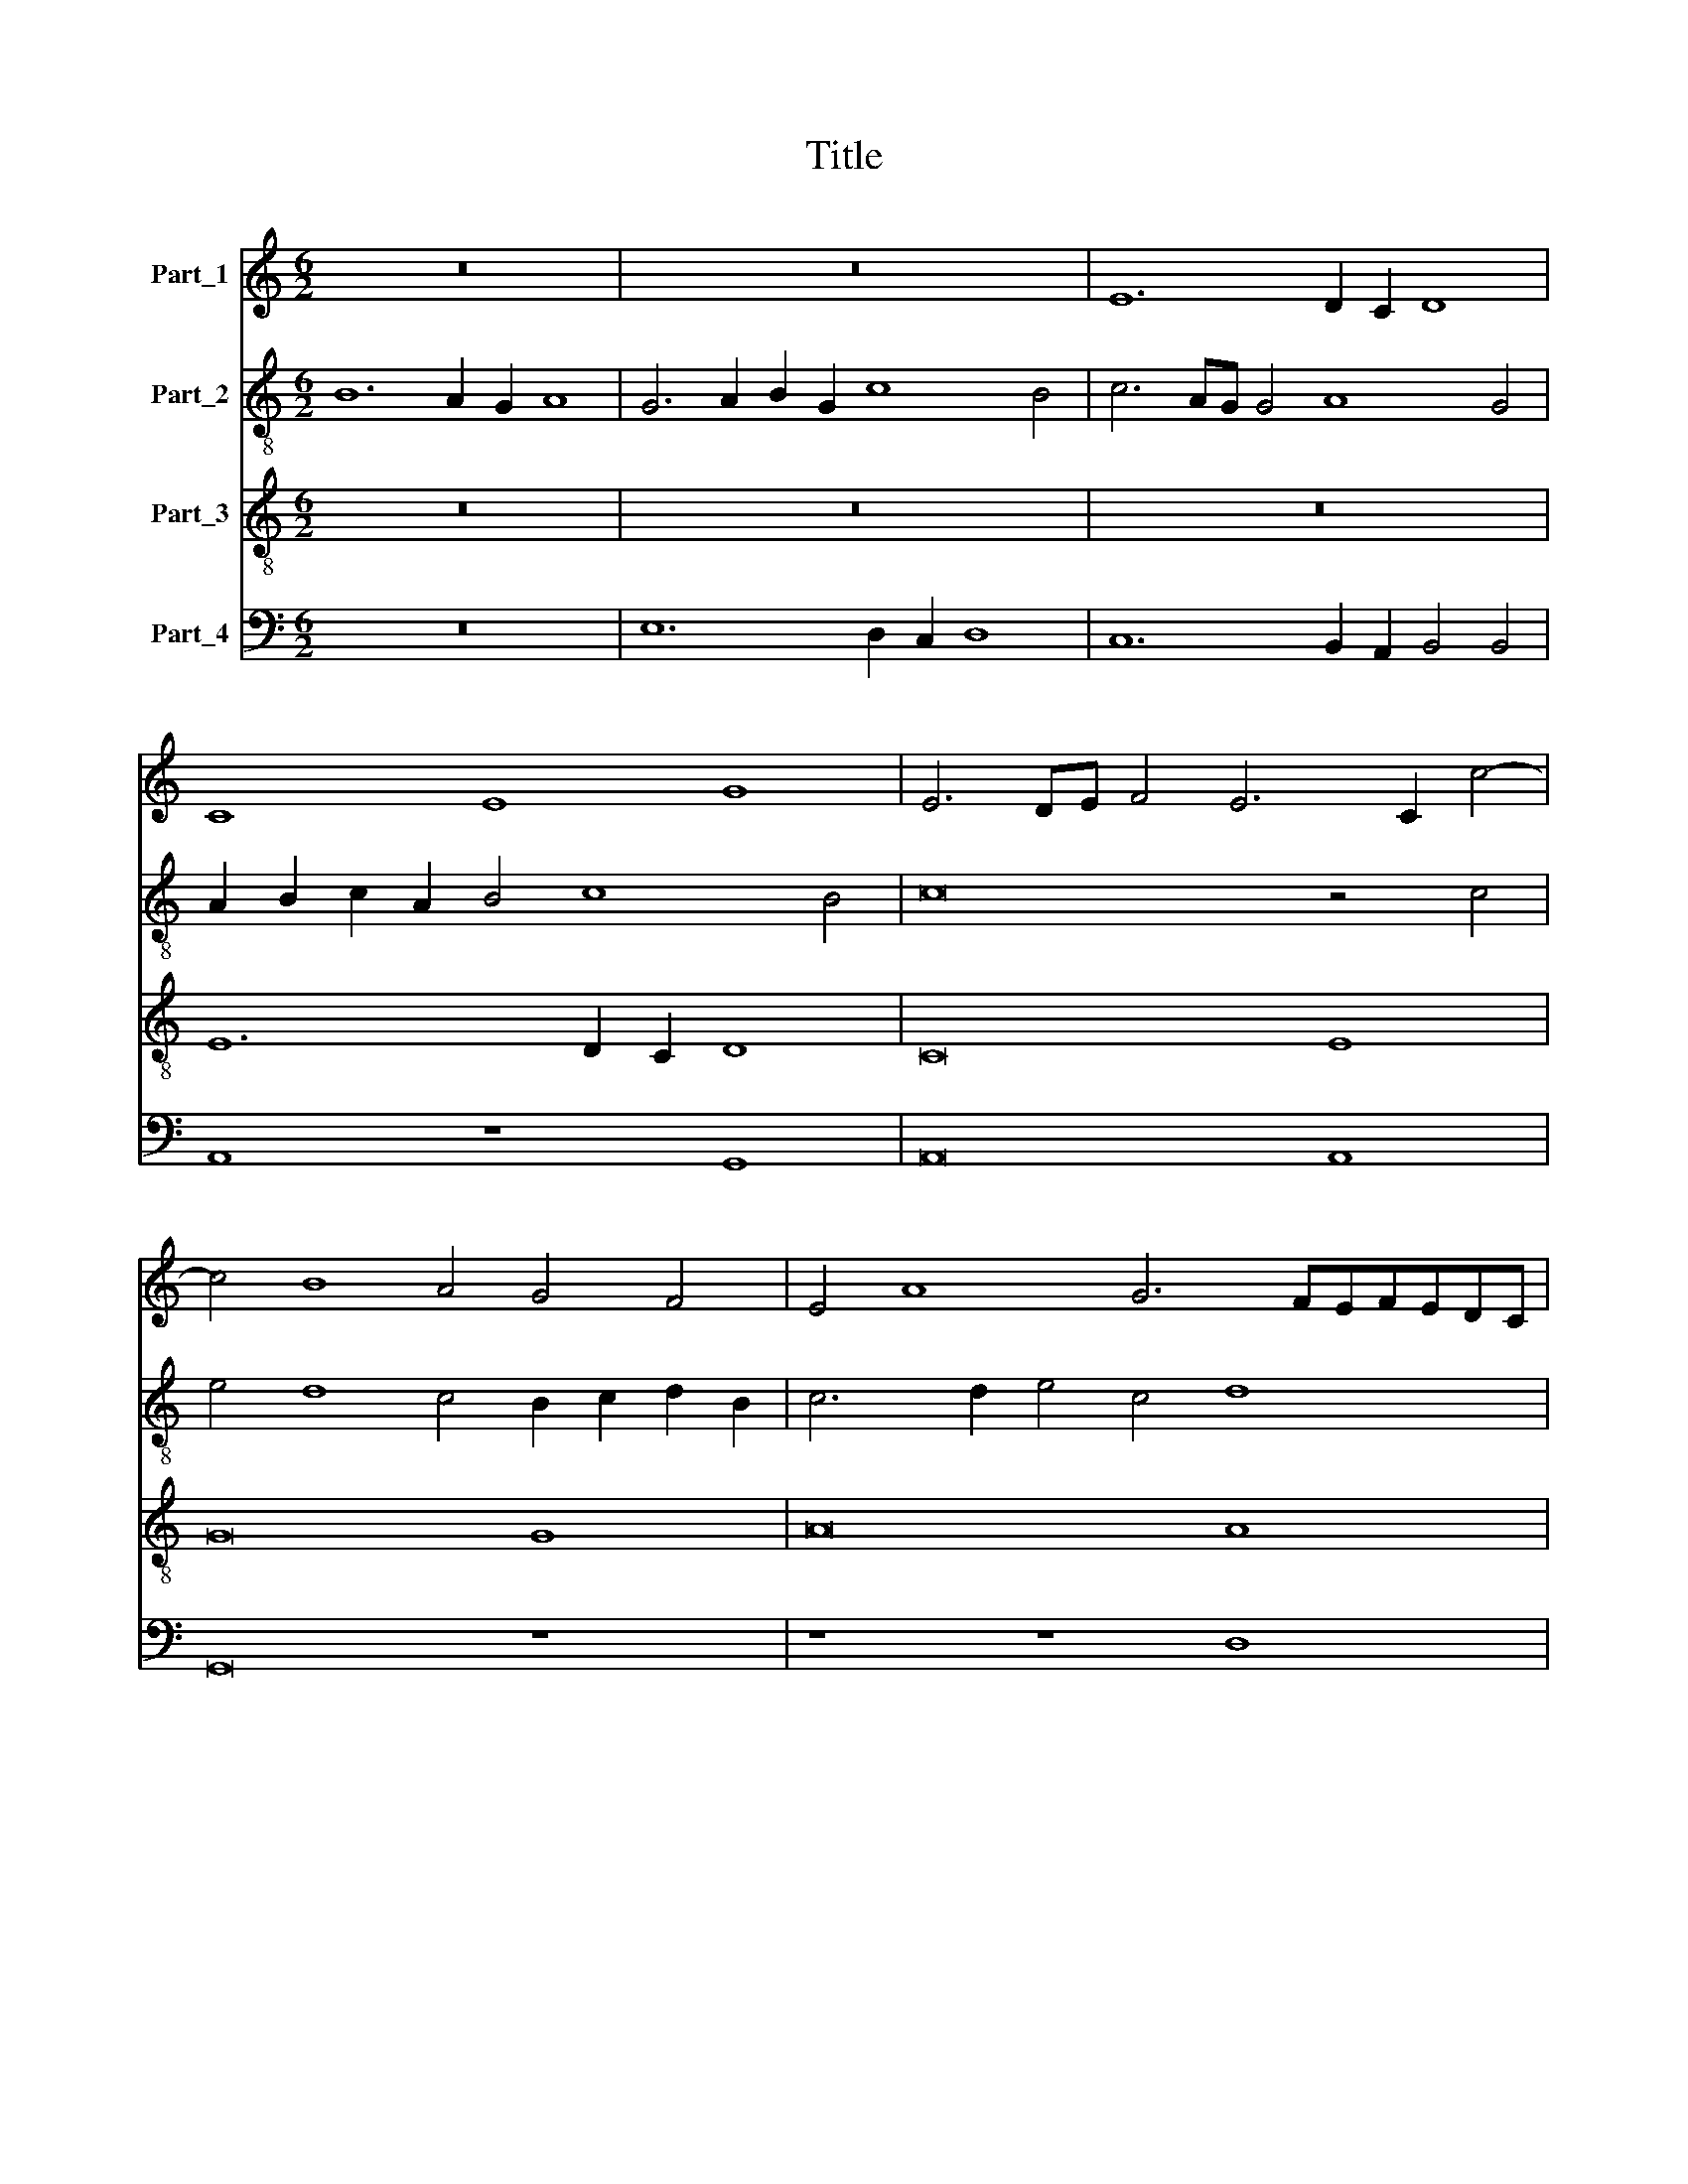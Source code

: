 X:1
T:Title
%%score 1 2 3 4
L:1/8
M:6/2
K:C
V:1 treble nm="Part_1"
V:2 treble-8 nm="Part_2"
V:3 treble-8 nm="Part_3"
V:4 bass nm="Part_4"
V:1
 z24 | z24 | E12 D2 C2 D8 | C8 E8 G8 | E6 DE F4 E6 C2 c4- | c4 B8 A4 G4 F4 | E4 A8 G6 FEFEDC | %7
 B,4 C8 B,4 C8- | C8 z4 E4 A4 A4 | G4 E6 F2 G6 C2 c4 | _B4 A4 B4 A8 G4 | A8 z4 G4 F8 | %12
 D4 E4 D4 E4 A,4 A4- | A2 G2 F6 E2 D2 C2 B,4 C4 | B,4 C8 B,2 A,2 C4 B,4 | z4 E4 F4 D4 E8 | %16
 D4 A4 B4 A4 d8 | c24 | z4 C4 E4 E4 F2 E2 D2 C2 | E8 z4 C4 E4 E4 | G8 z4 G4 A4 B4 | %21
 c4 C4 E4 E4 G2 F2 E2 D2 | C8 z4 F4 A4 A4 | c4 C4 E4 E4 G8 | A4 c6 B2 A2 G2 A4 A4 | G24 |] %26
V:2
 B12 A2 G2 A8 | G6 A2 B2 G2 c8 B4 | c6 AG G4 A8 G4 | A2 B2 c2 A2 B4 c8 B4 | c16 z4 c4 | %5
 e4 d8 c4 B2 c2 d2 B2 | c6 d2 e4 c4 d8 | z8 d8 e8- | e8 c8 d8 | B8 e8 e8 | d8 z8 d8 | c16 A8 | %12
 B16 c6 B2 | c4 d6 c2 B2 A2 G8- | G8 A8 G6 A2 | B2 G2 c8 B4 c6 B2 | A4 D2 E2 F2 G2 A8 G4 | %17
 A8 z4 E4 A4 A4 | c6 BA G4 c8 B4 | c8 C8 z8 | z4 G4 B4 B4 d8 | e8 c8 B8 | A4 F4 A4 A4 c8- | %23
 c4 B2 A2 G8 e6 d2 | c2 B2 A6 B2 c8 A4 | c4 B4 B16 |] %26
V:3
 z24 | z24 | z24 | E12 D2 C2 D8 | C16 E8 | G16 G8 | A16 A8 | G8 z8 G8 | A16 F8 | G16 E8 | F16 D8 | %11
 E16 z8 | z24 | z24 | z24 | z8 z8 G8 | F16 D8 | E16 F8 | E16 D8 | C8 z8 C8 | E16 F8 | G16 E8 | %22
 F16 F8 | E24- | E24 | E24 |] %26
V:4
 z24 | E,12 D,2 C,2 D,8 | C,12 B,,2 A,,2 B,,4 B,,4 | A,,8 z8 G,,8 | A,,16 A,,8 | G,,16 z8 | %6
 z8 z8 D,8 | E,4 C,4 G,8 C,8 | z8 z8 D,8 | E,16 C,8 | D,12 C,4 _B,,4 B,,4 | %11
 A,,6 B,,2 C,2 D,2 E,2 C,2 D,8 | G,,8 G,8 F,8- | F,8 D,8 E,8- | E,8 F,8 E,8- | %15
 E,4 D,2 C,2 D,4 D,4 C,8 | D,16 B,,8 | A,,16 z4 F,,4 | A,,4 A,,4 C,8 G,,8 | z4 C,4 E,4 E,4 G,8 | %20
 C,4 G,8 F,2 E,2 D,4 D,4 | C,16 z8 | z8 z8 z4 F,,4 | A,,4 A,,4 C,12 B,,4 | A,,16 A,,8 | E,,24 |] %26

